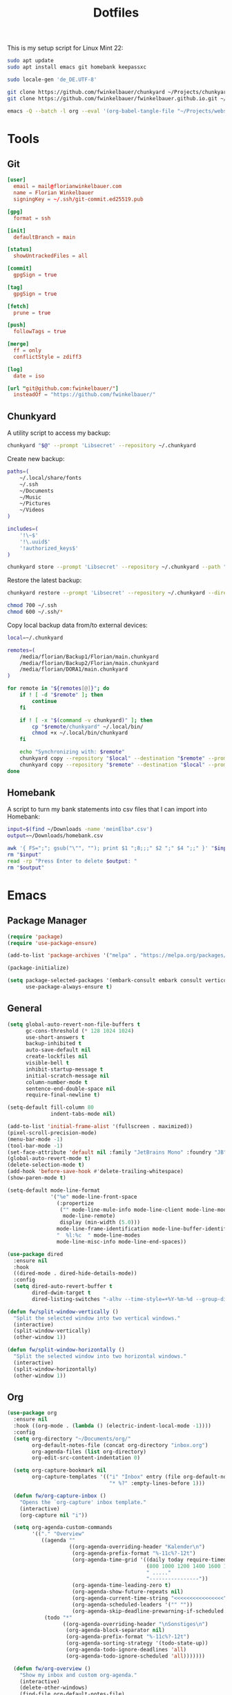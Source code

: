 #+TITLE: Dotfiles
#+STARTUP: content

This is my setup script for Linux Mint 22:

#+begin_src sh
sudo apt update
sudo apt install emacs git homebank keepassxc

sudo locale-gen 'de_DE.UTF-8'

git clone https://github.com/fwinkelbauer/chunkyard ~/Projects/chunkyard
git clone https://github.com/fwinkelbauer/fwinkelbauer.github.io.git ~/Projects/website

emacs -Q --batch -l org --eval '(org-babel-tangle-file "~/Projects/website/content/notes/dotfiles.org")'
#+end_src

* Tools

** Git
:PROPERTIES:
:header-args: :mkdirp yes
:END:

#+begin_src conf :tangle "~/.config/git/config"
[user]
  email = mail@florianwinkelbauer.com
  name = Florian Winkelbauer
  signingKey = ~/.ssh/git-commit.ed25519.pub

[gpg]
  format = ssh

[init]
  defaultBranch = main

[status]
  showUntrackedFiles = all

[commit]
  gpgSign = true

[tag]
  gpgSign = true

[fetch]
  prune = true

[push]
  followTags = true

[merge]
  ff = only
  conflictStyle = zdiff3

[log]
  date = iso

[url "git@github.com:fwinkelbauer/"]
  insteadOf = "https://github.com/fwinkelbauer/"
#+end_src

** Chunkyard
:PROPERTIES:
:header-args: :mkdirp yes :shebang "#!/bin/bash -eu"
:END:

A utility script to access my backup:

#+begin_src sh :tangle "~/.local/bin/my-backup"
chunkyard "$@" --prompt 'Libsecret' --repository ~/.chunkyard
#+end_src

Create new backup:

#+begin_src sh :tangle "~/.local/bin/my-store"
paths=(
    ~/.local/share/fonts
    ~/.ssh
    ~/Documents
    ~/Music
    ~/Pictures
    ~/Videos
)

includes=(
    '!\~$'
    '!\.uuid$'
    '!authorized_keys$'
)

chunkyard store --prompt 'Libsecret' --repository ~/.chunkyard --path "${paths[@]}" --include "${includes[@]}" "$@"
#+end_src

Restore the latest backup:

#+begin_src sh :tangle "~/.local/bin/my-restore"
chunkyard restore --prompt 'Libsecret' --repository ~/.chunkyard --directory ~/ "$@"

chmod 700 ~/.ssh
chmod 600 ~/.ssh/*
#+end_src

Copy local backup data from/to external devices:

#+begin_src sh :tangle "~/.local/bin/my-copy"
local=~/.chunkyard

remotes=(
    /media/florian/Backup1/Florian/main.chunkyard
    /media/florian/Backup2/Florian/main.chunkyard
    /media/florian/DORA1/main.chunkyard
)

for remote in "${remotes[@]}"; do
    if ! [ -d "$remote" ]; then
        continue
    fi

    if ! [ -x "$(command -v chunkyard)" ]; then
        cp "$remote/chunkyard" ~/.local/bin/
        chmod +x ~/.local/bin/chunkyard
    fi

    echo "Synchronizing with: $remote"
    chunkyard copy --repository "$local" --destination "$remote" --prompt 'Libsecret' --last 20
    chunkyard copy --repository "$remote" --destination "$local" --prompt 'Libsecret' --last 20
done
#+end_src

** Homebank
:PROPERTIES:
:header-args: :mkdirp yes :shebang "#!/bin/bash -eu"
:END:

A script to turn my bank statements into csv files that I can import into
Homebank:

#+begin_src sh :tangle "~/.local/bin/my-homebank"
input=$(find ~/Downloads -name 'meinElba*.csv')
output=~/Downloads/homebank.csv

awk '{ FS=";"; gsub("\"", ""); print $1 ";8;;;" $2 ";" $4 ";;" }' "$input" > "$output"
rm "$input"
read -rp "Press Enter to delete $output: "
rm "$output"
#+end_src


* Emacs
:PROPERTIES:
:header-args: :mkdirp yes :tangle "~/.config/emacs/init.el"
:END:

** Package Manager

#+begin_src emacs-lisp
(require 'package)
(require 'use-package-ensure)

(add-to-list 'package-archives '("melpa" . "https://melpa.org/packages/") t)

(package-initialize)

(setq package-selected-packages '(embark-consult embark consult vertico orderless company magit color-theme-sanityinc-tomorrow)
      use-package-always-ensure t)
#+end_src

** General

#+begin_src emacs-lisp
(setq global-auto-revert-non-file-buffers t
      gc-cons-threshold (* 128 1024 1024)
      use-short-answers t
      backup-inhibited t
      auto-save-default nil
      create-lockfiles nil
      visible-bell t
      inhibit-startup-message t
      initial-scratch-message nil
      column-number-mode t
      sentence-end-double-space nil
      require-final-newline t)

(setq-default fill-column 80
              indent-tabs-mode nil)

(add-to-list 'initial-frame-alist '(fullscreen . maximized))
(pixel-scroll-precision-mode)
(menu-bar-mode -1)
(tool-bar-mode -1)
(set-face-attribute 'default nil :family "JetBrains Mono" :foundry "JB" :slant 'normal :weight 'medium :height 120 :width 'normal)
(global-auto-revert-mode t)
(delete-selection-mode t)
(add-hook 'before-save-hook #'delete-trailing-whitespace)
(show-paren-mode t)

(setq-default mode-line-format
              '("%e" mode-line-front-space
                (:propertize
                 ("" mode-line-mule-info mode-line-client mode-line-modified
                  mode-line-remote)
                 display (min-width (5.0)))
                mode-line-frame-identification mode-line-buffer-identification
                "  %l:%c  " mode-line-modes
                mode-line-misc-info mode-line-end-spaces))

(use-package dired
  :ensure nil
  :hook
  ((dired-mode . dired-hide-details-mode))
  :config
  (setq dired-auto-revert-buffer t
        dired-dwim-target t
        dired-listing-switches "-alhv --time-style=+%Y-%m-%d --group-directories-first"))

(defun fw/split-window-vertically ()
  "Split the selected window into two vertical windows."
  (interactive)
  (split-window-vertically)
  (other-window 1))

(defun fw/split-window-horizontally ()
  "Split the selected window into two horizontal windows."
  (interactive)
  (split-window-horizontally)
  (other-window 1))
#+end_src

** Org

#+begin_src emacs-lisp
(use-package org
  :ensure nil
  :hook ((org-mode . (lambda () (electric-indent-local-mode -1))))
  :config
  (setq org-directory "~/Documents/org/"
        org-default-notes-file (concat org-directory "inbox.org")
        org-agenda-files (list org-directory)
        org-edit-src-content-indentation 0)

  (setq org-capture-bookmark nil
        org-capture-templates '(("i" "Inbox" entry (file org-default-notes-file)
                                 "* %?" :empty-lines-before 1)))

  (defun fw/org-capture-inbox ()
    "Opens the `org-capture' inbox template."
    (interactive)
    (org-capture nil "i"))

  (setq org-agenda-custom-commands
        '(("." "Overview"
           ((agenda ""
                    ((org-agenda-overriding-header "Kalender\n")
                     (org-agenda-prefix-format "%-11c%?-12t")
                     (org-agenda-time-grid '((daily today require-timed)
                                             (800 1000 1200 1400 1600 1800 2000)
                                             " ....."
                                             "----------------"))
                     (org-agenda-time-leading-zero t)
                     (org-agenda-show-future-repeats nil)
                     (org-agenda-current-time-string "<<<<<<<<<<<<<<<<")
                     (org-agenda-scheduled-leaders '("" ""))
                     (org-agenda-skip-deadline-prewarning-if-scheduled t)))
            (todo "*"
                  ((org-agenda-overriding-header "\nSonstiges\n")
                   (org-agenda-block-separator nil)
                   (org-agenda-prefix-format "%-11c%?-12t")
                   (org-agenda-sorting-strategy '(todo-state-up))
                   (org-agenda-todo-ignore-deadlines 'all)
                   (org-agenda-todo-ignore-scheduled 'all)))))))

  (defun fw/org-overview ()
    "Show my inbox and custom org-agenda."
    (interactive)
    (delete-other-windows)
    (find-file org-default-notes-file)
    (org-agenda nil "."))

  (defun fw/org-icalendar-export ()
    "Export current buffer to an iCalendar file in ~/Downloads/"
    (let ((icalendar-export-sexp-enumeration-days 128))
      (rename-file (org-icalendar-export-to-ics)
                   "~/Downloads/"
                   t))))
#+end_src

The calendar should use my native language and know about my holidays:

#+begin_src emacs-lisp
(set-locale-environment "de_DE.UTF-8")

(setq calendar-week-start-day 1
      calendar-day-header-array ["So" "Mo" "Di" "Mi" "Do" "Fr" "Sa"]
      calendar-day-name-array ["Sonntag" "Montag" "Dienstag" "Mittwoch"
                               "Donnerstag" "Freitag" "Samstag"]
      calendar-month-name-array ["Jänner" "Februar" "März" "April"
                                 "Mai" "Juni" "Juli" "August"
                                 "September" "Oktober" "November" "Dezember"])

(setq parse-time-weekdays '(("so" . 0) ("mo" . 1) ("di" . 2) ("mi" . 3)
                            ("do" . 4) ("fr" . 5) ("sa" . 6)))

(setq calendar-holidays '((holiday-fixed 1 1 "Neujahr (frei)")
                          (holiday-fixed 1 6 "Heilige Drei Könige (frei)")
                          (holiday-fixed 2 14 "Valentinstag")
                          (holiday-easter-etc 1 "Ostermontag (frei)")
                          (holiday-easter-etc -46 "Aschermittwoch")
                          (holiday-easter-etc -2 "Karfreitag")
                          (holiday-fixed 5 1 "Österreichischer Staatsfeiertag (frei)")
                          (holiday-easter-etc 39 "Christi Himmelfahrt (frei)")
                          (holiday-easter-etc 50 "Pfingstmontag (frei)")
                          (holiday-easter-etc 60 "Fronleichnam (frei)")
                          (holiday-float 5 0 2 "Muttertag")
                          (holiday-float 6 0 2 "Vatertag")
                          (holiday-fixed 8 15 "Mariä Himmelfahrt (frei)")
                          (holiday-fixed 10 26 "Nationalfeiertag (frei)")
                          (holiday-fixed 11 1 "Allerheiligen (frei)")
                          (holiday-fixed 12 8 "Maria Empfängnis (frei)")
                          (holiday-fixed 12 24 "Heiliger Abend")
                          (holiday-fixed 12 25 "Erster Weihnachtstag (frei)")
                          (holiday-fixed 12 26 "Zweiter Weihnachtstag (frei)")))
#+end_src

** Theme

#+begin_src emacs-lisp
(use-package color-theme-sanityinc-tomorrow
  :config
  (load-theme 'sanityinc-tomorrow-night t)
  (set-face-attribute 'org-agenda-structure nil :height 1.25)
  (set-face-attribute 'org-agenda-date-today nil :slant 'normal :underline t))
#+end_src

** Magit

#+begin_src emacs-lisp
(use-package magit
  :config
  (setq magit-display-buffer-function 'magit-display-buffer-same-window-except-diff-v1
        magit-save-repository-buffers 'dontask
        magit-repository-directories '(("~/Projects" . 1))))
#+end_src

** Completion

#+begin_src emacs-lisp
(use-package vertico
  :config
  (vertico-mode)
  (keymap-set vertico-map "DEL" #'vertico-directory-delete-char))

(use-package orderless
  :config
  (setq completion-styles '(orderless basic)
        completion-category-overrides '((file (styles partial-completion)))))

(use-package embark
  :config
  (setq prefix-help-command #'embark-prefix-help-command)
  (keymap-global-set "<remap> <describe-bindings>" #'embark-bindings))

(use-package consult
  :config
  (defun fw/find-file ()
    "Find files in current project or directory."
    (interactive)
    (if (project-current)
        (project-find-file)
      (consult-find)))

  (defun fw/grep ()
    "Run grep in current project or directory."
    (interactive)
    (if (project-current)
        (consult-git-grep)
      (consult-grep))))

(use-package embark-consult)

(use-package company
  :config
  (setq company-dabbrev-downcase nil
        company-dabbrev-ignore-case nil)
  (global-company-mode t))
#+end_src

** Keybindings

#+begin_src emacs-lisp
(bind-keys :prefix "<menu>"
           :prefix-map fw/main-map
           ("RET" . embark-act)
           ("f" . find-file)
           ("s" . consult-line)
           ("q" . query-replace)
           ("l" . consult-goto-line)
           ("k" . kill-this-buffer)
           ("b" . consult-buffer)
           ("h" . mark-whole-buffer)
           ("0" . delete-window)
           ("1" . delete-other-windows)
           ("2" . fw/split-window-vertically)
           ("3" . fw/split-window-horizontally)
           ("o" . other-window)
           ("." . highlight-symbol-at-point)
           ("r" . highlight-regexp)
           ("u" . unhighlight-regexp)
           ("SPC" . rectangle-mark-mode)
           ("t" . string-rectangle)
           ("d" . delete-rectangle)
           ("?" . count-words-region))

(bind-keys :prefix "<menu> g"
           :prefix-map fw/project-map
           ("f" . fw/find-file)
           ("s" . fw/grep)
           ("d" . magit-file-dispatch)
           ("g" . magit-status))

(bind-keys :prefix "<menu> c"
           :prefix-map fw/org-map
           ("c" . fw/org-overview)
           ("i" . fw/org-capture-inbox)
           ("l" . org-insert-link)
           ("t" . org-todo)
           ("s" . org-schedule)
           ("d" . org-deadline)
           ("." . org-time-stamp)
           (":" . org-time-stamp-inactive)
           ("m" . org-insert-structure-template)
           ("b" . org-babel-tangle))

(bind-keys :prefix "<menu> x"
           :prefix-map fw/x-map
           ("s" . save-buffer)
           ("c" . save-buffers-kill-terminal))

(bind-key* "C-z" 'undo)
#+end_src
